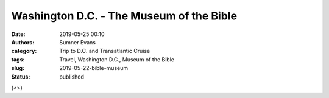 Washington D.C. - The Museum of the Bible
#########################################

:date: 2019-05-25 00:10
:authors: Sumner Evans
:category: Trip to D.C. and Transatlantic Cruise
:tags: Travel, Washington D.C., Museum of the Bible
:slug: 2019-05-22-bible-museum
:status: published

(<>)
